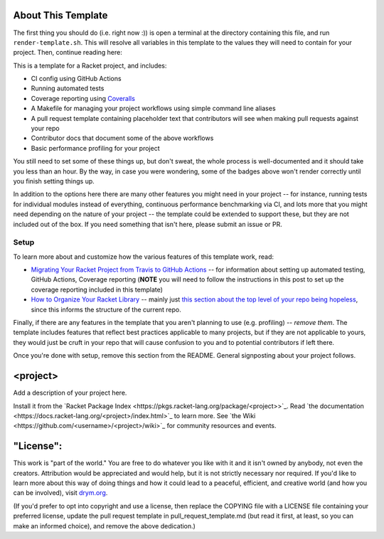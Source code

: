 .. image:: https://github.com/<username>/<project>/actions/workflows/test.yml/badge.svg
    :target: https://github.com/<username>/<project>/actions/workflows/test.yml

.. image:: https://coveralls.io/repos/github/<username>/<project>/badge.svg?branch=main
    :target: https://coveralls.io/github/<username>/<project>?branch=main

.. image:: https://img.shields.io/badge/documentation-<project>-blue
    :target: https://docs.racket-lang.org/<project>/index.html

.. image:: https://img.shields.io/badge/wiki-<project>-yellowgreen
    :target: https://github.com/<username>/<project>/wiki

About This Template
===================

The first thing you should do (i.e. right now :)) is open a terminal at the directory containing this file, and run ``render-template.sh``. This will resolve all variables in this template to the values they will need to contain for your project. Then, continue reading here:

This is a template for a Racket project, and includes:

* CI config using GitHub Actions
* Running automated tests
* Coverage reporting using `Coveralls <https://coveralls.io/>`_
* A Makefile for managing your project workflows using simple command line aliases
* A pull request template containing placeholder text that contributors will see when making pull requests against your repo
* Contributor docs that document some of the above workflows
* Basic performance profiling for your project

You still need to set some of these things up, but don't sweat, the whole process is well-documented and it should take you less than an hour. By the way, in case you were wondering, some of the badges above won't render correctly until you finish setting things up.

In addition to the options here there are many other features you might need in your project -- for instance, running tests for individual modules instead of everything, continuous performance benchmarking via CI, and lots more that you might need depending on the nature of your project -- the template could be extended to support these, but they are not included out of the box. If you need something that isn't here, please submit an issue or PR.

Setup
-----

To learn more about and customize how the various features of this template work, read:

* `Migrating Your Racket Project from Travis to GitHub Actions <https://countvajhula.com/2021/05/22/migrating-your-racket-project-from-travis-to-github-actions/>`_ -- for information about setting up automated testing, GitHub Actions, Coverage reporting (**NOTE** you will need to follow the instructions in this post to set up the coverage reporting included in this template)
* `How to Organize Your Racket Library <https://countvajhula.com/2022/02/22/how-to-organize-your-racket-library/>`_ -- mainly just `this section about the top level of your repo being hopeless <https://countvajhula.com/2022/02/22/how-to-organize-your-racket-library/#ib-toc-anchor-10>`__, since this informs the structure of the current repo.

Finally, if there are any features in the template that you aren't planning to use (e.g. profiling) -- *remove them*. The template includes features that reflect best practices applicable to many projects, but if they are not applicable to yours, they would just be cruft in your repo that will cause confusion to you and to potential contributors if left there.

Once you're done with setup, remove this section from the README. General signposting about your project follows.

<project>
===================

Add a description of your project here.

Install it from the `Racket Package Index <https://pkgs.racket-lang.org/package/<project>>`_.
Read `the documentation <https://docs.racket-lang.org/<project>/index.html>`_ to learn more. See `the Wiki <https://github.com/<username>/<project>/wiki>`_ for community resources and events.

"License":
==========
This work is "part of the world." You are free to do whatever you like with it and it isn't owned by anybody, not even the creators. Attribution would be appreciated and would help, but it is not strictly necessary nor required. If you'd like to learn more about this way of doing things and how it could lead to a peaceful, efficient, and creative world (and how you can be involved), visit `drym.org <https://drym.org>`_.

(If you'd prefer to opt into copyright and use a license, then replace the COPYING file with a LICENSE file containing your preferred license, update the pull request template in pull_request_template.md (but read it first, at least, so you can make an informed choice), and remove the above dedication.)

